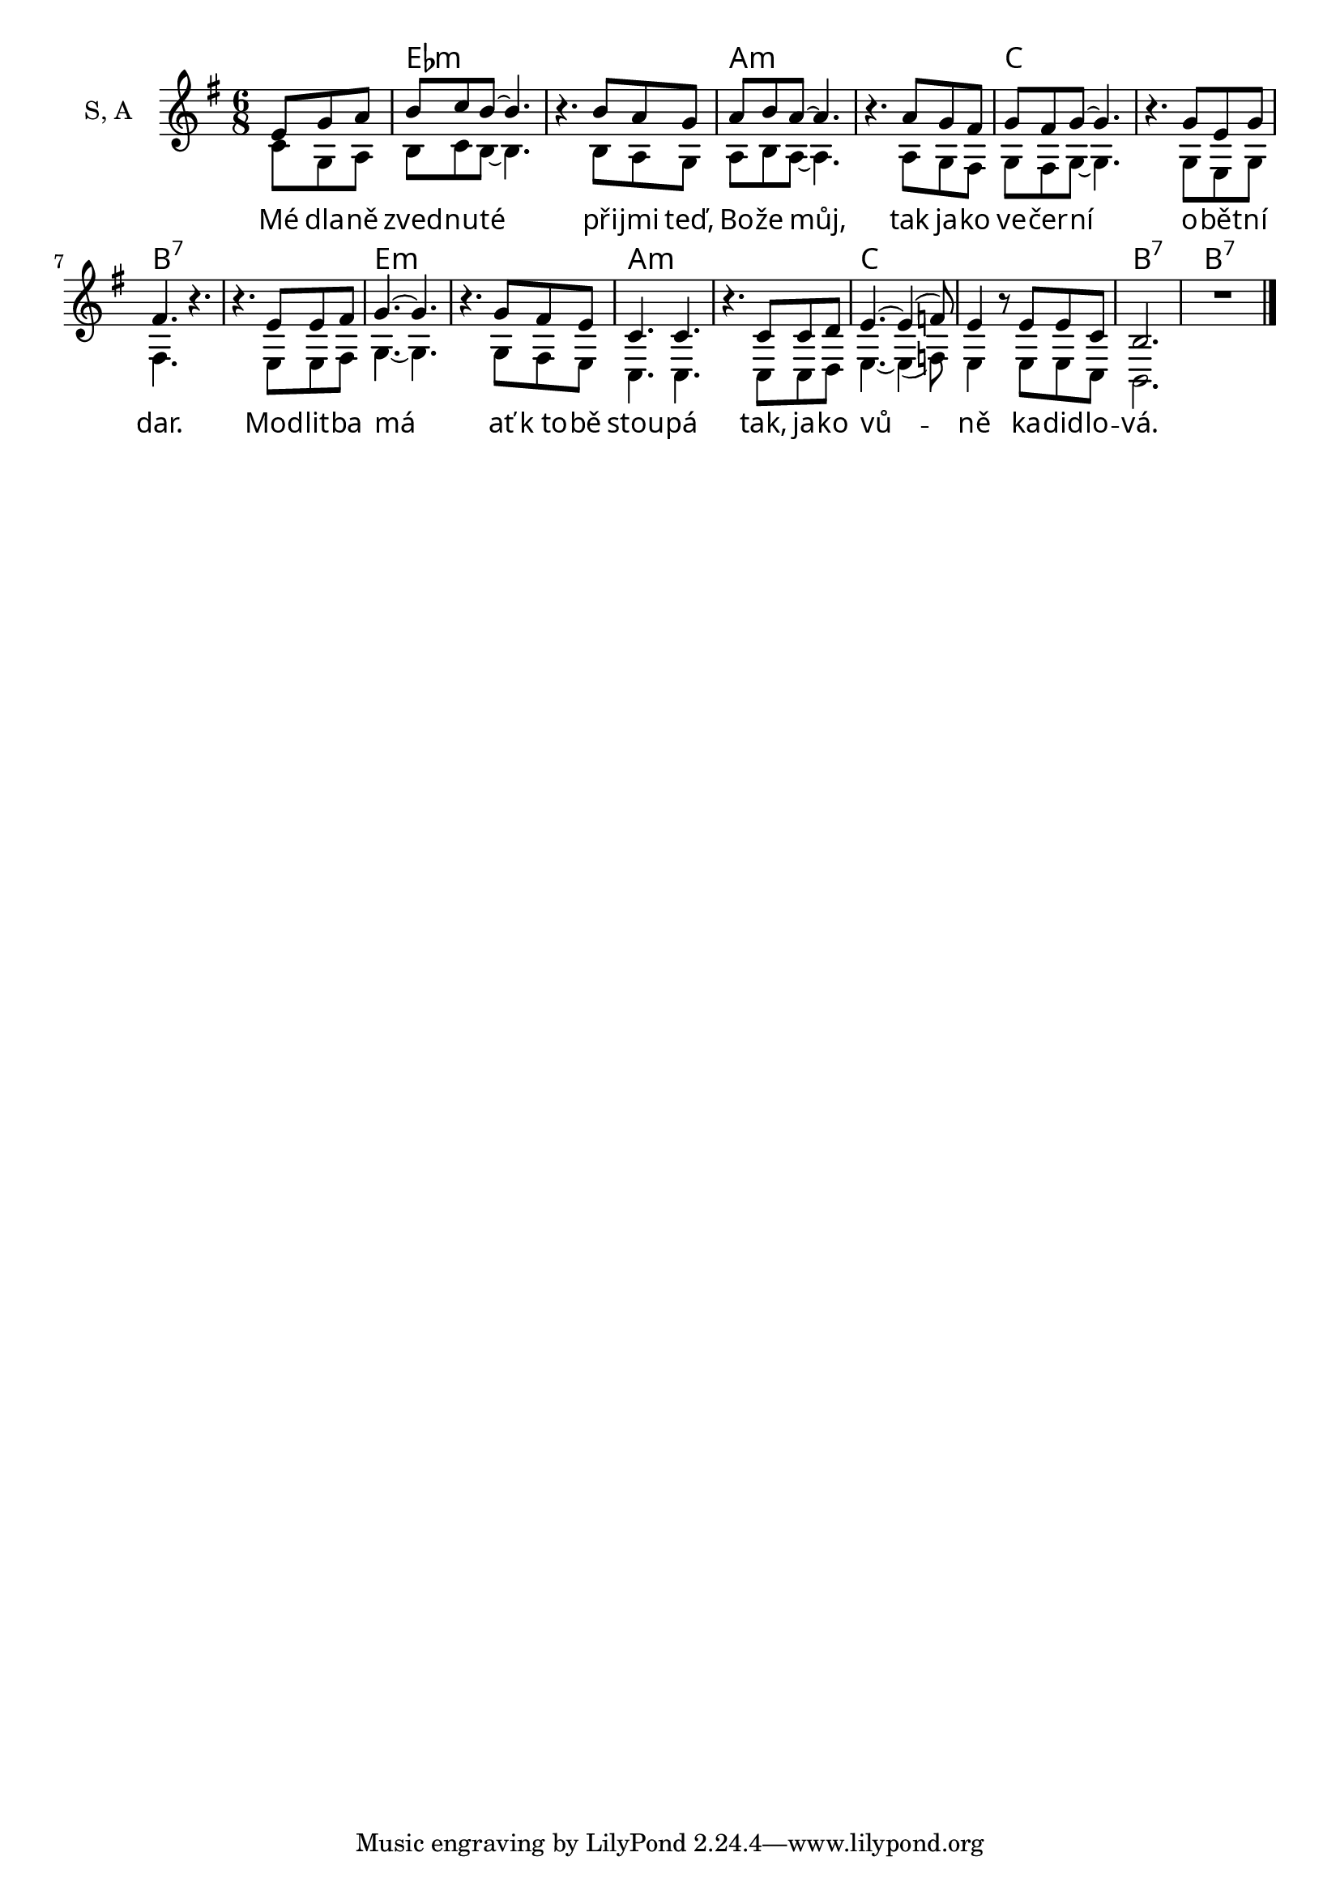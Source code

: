 \version "2.22.0"

% http://lilypond.org/doc/v2.22/Documentation/snippets/templates#templates-satb-choir-template-_002d-four-staves

melodie = {  
  \partial 4. { e8 g a | } b c b ~ b4. |
  r b8 a g | a b a ~ a4. |
  r a8 g fis | g fis g ~ g4. |
  r g8 e g | fis4. r |
  r e8 e fis
 | g4. ~ g |
  r g8 fis e | c4. c |
  r c8 c d | e4. ~ e4 (f8) |
  e4 r8 e e c | b2. | R2. \bar "|."
}

druhy = {    
  \partial 4. { c8 g a | } b c b ~ b4. |
  r b8 a g | a b a ~ a4. |
  r a8 g fis | g fis g ~ g4. |
  r g8 e g | fis4. r |
  r e8 e fis | g4. ~ g |
  r g8 fis e | c4. c |
  r c8 c d | e4. ~ e4 (f8) |
  e4 r8 e e c | b2. | R2. \bar "|."
}


text = \lyricmode {
  Mé dla -- ně zved -- nu -- té při -- jmi teď, Bo -- že můj, 
  tak ja -- ko ve -- čer -- ní o -- bět -- ní dar.
  Mod -- lit -- ba má ať "k to" -- bě stou -- pá 
  tak, ja -- ko vů -- ně ka -- did -- lo -- vá.
}

akordy = \chordmode {
  s4. es1.:m a:m c b:7
  e:m a:m c b2.:7 b:7
}



font = #"amiri"
showChords = ##t
tonina = g                  
defaultniTonina = g

% --------------------------

melodie = \relative c' {
	\key \defaultniTonina \major
  \time 6/8    
  #(if druhy #{ { \voiceOne } #}) 
	\melodie
}

druhy = \relative c' {
  \voiceTwo
  #(if druhy #{ { \druhy } #})
}

text = {
  \override LyricText #'font-name = \font
	\text
}

akordy = {
	\override ChordName #'font-name = \font
  \akordy
}

\score { \transpose \defaultniTonina \tonina
  <<
    \new ChordNames { #(if showChords #{ { \akordy } #}) }
		\new Staff \with {
      instrumentName = "S, A"
      \consists "Merge_rests_engraver"
    } {
				<<
				 	\new Voice = "one" {  \melodie }
          \new Voice = "two" {  \druhy }
				>>
		 }
    \new Lyrics \lyricsto "one" \text
  >>
}